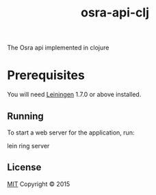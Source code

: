 #+TITLE: osra-api-clj

The Osra api implemented in clojure

* Prerequisites

You will need [[https://github.com/technomancy/leiningen][Leiningen]] 1.7.0 or above installed.

** Running

To start a web server for the application, run:

    lein ring server

** License

[[file:LICENSE][MIT]]
Copyright © 2015
